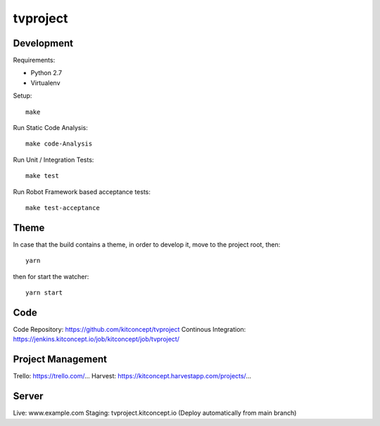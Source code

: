 .. This README is meant for consumption by humans and pypi. Pypi can render rst files so please do not use Sphinx features.
   If you want to learn more about writing documentation, please check out: http://docs.plone.org/about/documentation_styleguide.html
   This text does not appear on pypi or github. It is a comment.

==============================================================================
tvproject
==============================================================================

.. image:: https://kitconcept.com/logo.svg
   :alt: kitconcept
   :target: https://kitconcept.com/


Development
-----------

Requirements:

- Python 2.7
- Virtualenv

Setup::

  make

Run Static Code Analysis::

  make code-Analysis

Run Unit / Integration Tests::

  make test

Run Robot Framework based acceptance tests::

  make test-acceptance


Theme
------

In case that the build contains a theme, in order to develop it, move to the
project root, then::

  yarn

then for start the watcher::

  yarn start


Code
----

Code Repository: https://github.com/kitconcept/tvproject
Continous Integration: https://jenkins.kitconcept.io/job/kitconcept/job/tvproject/


Project Management
------------------

Trello: https://trello.com/...
Harvest: https://kitconcept.harvestapp.com/projects/...


Server
------

Live: www.example.com
Staging: tvproject.kitconcept.io (Deploy automatically from main branch)

